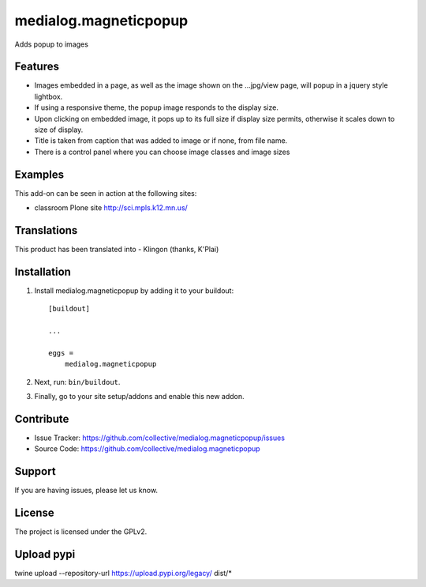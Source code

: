 .. This README is meant for consumption by humans and pypi. Pypi can render rst files so please do not use Sphinx features.
   If you want to learn more about writing documentation, please check out: http://docs.plone.org/about/documentation_styleguide.html
   This text does not appear on pypi or github. It is a comment.

==============================================================================
medialog.magneticpopup
==============================================================================
Adds popup to images


Features
--------
- Images embedded in a page, as well as the image shown on the ...jpg/view page, will popup in a jquery style lightbox.
- If using a responsive theme, the popup image responds to the display size.
- Upon clicking on embedded image, it pops up to its full size if display size permits, otherwise it scales down to size of display.
- Title is taken from caption that was added to image or if none, from file name.
- There is a control panel where you can choose image classes and image sizes


Examples
--------
This add-on can be seen in action at the following sites:

- classroom Plone site http://sci.mpls.k12.mn.us/


Translations
------------
This product has been translated into
- Klingon (thanks, K'Plai)


Installation
------------
1. Install medialog.magneticpopup by adding it to your buildout::

    [buildout]

    ...

    eggs =
        medialog.magneticpopup


2. Next, run: ``bin/buildout``.
3. Finally, go to your site setup/addons and enable this new addon.

Contribute
----------

- Issue Tracker: https://github.com/collective/medialog.magneticpopup/issues
- Source Code: https://github.com/collective/medialog.magneticpopup



Support
-------

If you are having issues, please let us know.



License
-------

The project is licensed under the GPLv2.

Upload pypi
------------
twine upload --repository-url https://upload.pypi.org/legacy/ dist/*

